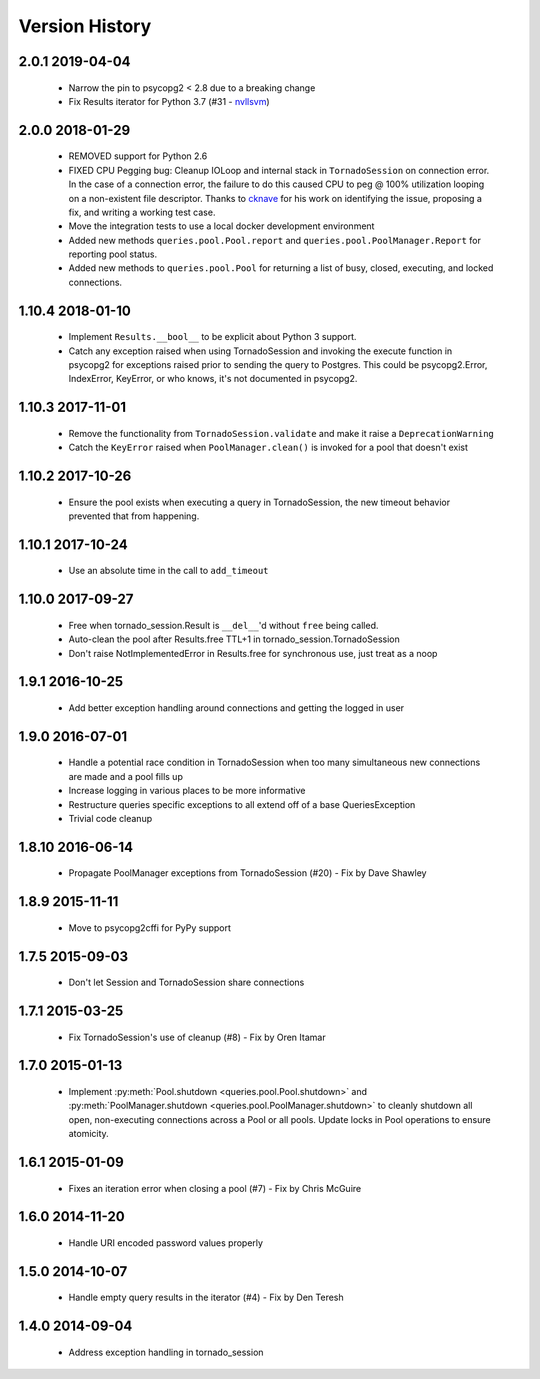 Version History
===============

2.0.1 2019-04-04
-----------------
 - Narrow the pin to psycopg2 < 2.8 due to a breaking change
 - Fix Results iterator for Python 3.7 (#31 - `nvllsvm <https://github.com/nvllsvm>`_)

2.0.0 2018-01-29
-----------------
 - REMOVED support for Python 2.6
 - FIXED CPU Pegging bug: Cleanup IOLoop and internal stack in ``TornadoSession`` on connection error. In the case of a connection error, the failure to do this caused CPU to peg @ 100% utilization looping on a non-existent file descriptor. Thanks to `cknave <https://github.com/cknave>`_ for his work on identifying the issue, proposing a fix, and writing a working test case.
 - Move the integration tests to use a local docker development environment
 - Added new methods ``queries.pool.Pool.report`` and ``queries.pool.PoolManager.Report`` for reporting pool status.
 - Added new methods to ``queries.pool.Pool`` for returning a list of busy, closed, executing, and locked connections.

1.10.4 2018-01-10
-----------------
 - Implement ``Results.__bool__`` to be explicit about Python 3 support.
 - Catch any exception raised when using TornadoSession and invoking the execute function in psycopg2 for exceptions raised prior to sending the query to Postgres.
   This could be psycopg2.Error, IndexError, KeyError, or who knows, it's not documented in psycopg2.

1.10.3 2017-11-01
-----------------
 - Remove the functionality from ``TornadoSession.validate`` and make it raise a ``DeprecationWarning``
 - Catch the ``KeyError`` raised when ``PoolManager.clean()`` is invoked for a pool that doesn't exist

1.10.2 2017-10-26
-----------------
 - Ensure the pool exists when executing a query in TornadoSession, the new timeout behavior prevented that from happening.

1.10.1 2017-10-24
-----------------
 - Use an absolute time in the call to ``add_timeout``

1.10.0 2017-09-27
-----------------
 - Free when tornado_session.Result is ``__del__``'d without ``free`` being called.
 - Auto-clean the pool after Results.free TTL+1 in tornado_session.TornadoSession
 - Don't raise NotImplementedError in Results.free for synchronous use, just treat as a noop

1.9.1 2016-10-25
----------------
 - Add better exception handling around connections and getting the logged in user

1.9.0 2016-07-01
----------------
 - Handle a potential race condition in TornadoSession when too many simultaneous new connections are made and a pool fills up
 - Increase logging in various places to be more informative
 - Restructure queries specific exceptions to all extend off of a base QueriesException
 - Trivial code cleanup

1.8.10 2016-06-14
-----------------
 - Propagate PoolManager exceptions from TornadoSession (#20) - Fix by Dave Shawley

1.8.9 2015-11-11
----------------
 - Move to psycopg2cffi for PyPy support

1.7.5 2015-09-03
----------------
 - Don't let Session and TornadoSession share connections

1.7.1 2015-03-25
----------------
 - Fix TornadoSession's use of cleanup (#8) - Fix by Oren Itamar

1.7.0 2015-01-13
----------------
 - Implement :py:meth:`Pool.shutdown <queries.pool.Pool.shutdown>` and :py:meth:`PoolManager.shutdown <queries.pool.PoolManager.shutdown>` to
   cleanly shutdown all open, non-executing connections across a Pool or all pools. Update locks in Pool operations to ensure atomicity.

1.6.1 2015-01-09
----------------
 - Fixes an iteration error when closing a pool (#7) - Fix by  Chris McGuire

1.6.0 2014-11-20
-----------------
 - Handle URI encoded password values properly

1.5.0 2014-10-07
----------------
 - Handle empty query results in the iterator (#4) - Fix by Den Teresh

1.4.0 2014-09-04
----------------
 - Address exception handling in tornado_session
